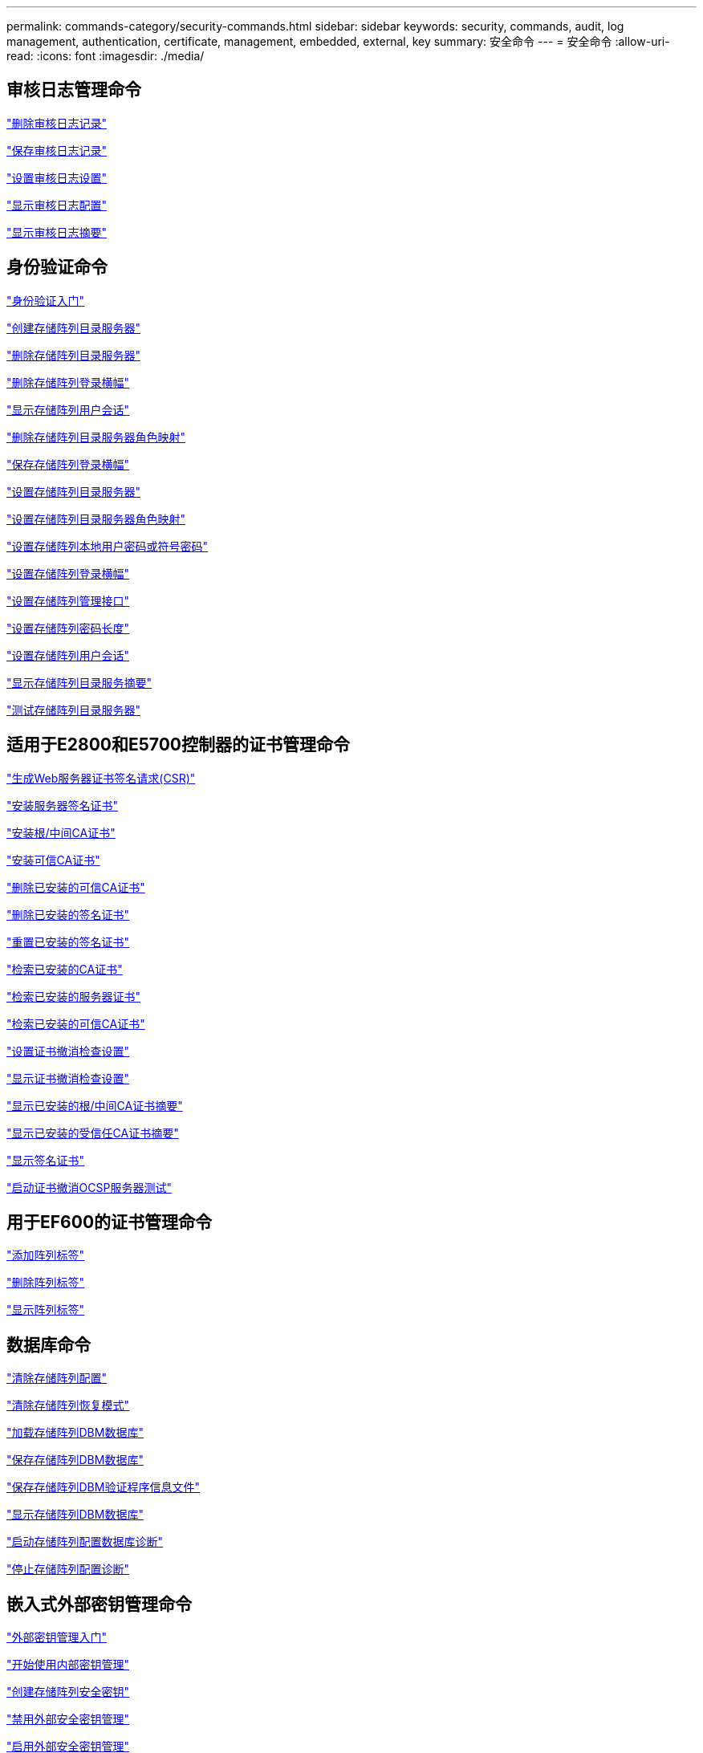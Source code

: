 ---
permalink: commands-category/security-commands.html 
sidebar: sidebar 
keywords: security, commands, audit, log management, authentication, certificate, management, embedded, external, key 
summary: 安全命令 
---
= 安全命令
:allow-uri-read: 
:icons: font
:imagesdir: ./media/




== 审核日志管理命令

link:../commands-a-z/delete-auditlog.html["删除审核日志记录"]

link:../commands-a-z/save-auditlog.html["保存审核日志记录"]

link:../commands-a-z/set-auditlog.html["设置审核日志设置"]

link:../commands-a-z/show-auditlog-configuration.html["显示审核日志配置"]

link:../commands-a-z/show-auditlog-summary.html["显示审核日志摘要"]



== 身份验证命令

link:../commands-a-z/getting-started-with-authentication.html["身份验证入门"]

link:../commands-a-z/create-storagearray-directoryserver.html["创建存储阵列目录服务器"]

link:../commands-a-z/delete-storagearray-directoryservers.html["删除存储阵列目录服务器"]

link:../commands-a-z/delete-storagearray-loginbanner.html["删除存储阵列登录横幅"]

link:../commands-a-z/show-storagearray-usersession.html["显示存储阵列用户会话"]

link:../commands-a-z/remove-storagearray-directoryserver.html["删除存储阵列目录服务器角色映射"]

link:../commands-a-z/save-storagearray-loginbanner.html["保存存储阵列登录横幅"]

link:../commands-a-z/set-storagearray-directoryserver.html["设置存储阵列目录服务器"]

link:../commands-a-z/set-storagearray-directoryserver-roles.html["设置存储阵列目录服务器角色映射"]

link:../commands-a-z/set-storagearray-localusername.html["设置存储阵列本地用户密码或符号密码"]

link:../commands-a-z/set-storagearray-loginbanner.html["设置存储阵列登录横幅"]

link:../commands-a-z/set-storagearray-managementinterface.html["设置存储阵列管理接口"]

link:../commands-a-z/set-storagearray-passwordlength.html["设置存储阵列密码长度"]

link:../commands-a-z/set-storagearray-usersession.html["设置存储阵列用户会话"]

link:../commands-a-z/show-storagearray-directoryservices-summary.html["显示存储阵列目录服务摘要"]

link:../commands-a-z/start-storagearray-directoryservices-test.html["测试存储阵列目录服务器"]



== 适用于E2800和E5700控制器的证书管理命令

link:../commands-a-z/save-controller-arraymanagementcsr.html["生成Web服务器证书签名请求(CSR)"]

link:../commands-a-z/download-controller-arraymanagementservercertificate.html["安装服务器签名证书"]

link:../commands-a-z/download-controller-cacertificate.html["安装根/中间CA证书"]

link:../commands-a-z/download-controller-trustedcertificate.html["安装可信CA证书"]

link:../commands-a-z/delete-storagearray-trustedcertificate.html["删除已安装的可信CA证书"]

link:../commands-a-z/delete-controller-cacertificate.html["删除已安装的签名证书"]

link:../commands-a-z/reset-controller-arraymanagementsignedcertificate.html["重置已安装的签名证书"]

link:../commands-a-z/save-controller-cacertificate.html["检索已安装的CA证书"]

link:../commands-a-z/save-controller-arraymanagementsignedcertificate.html["检索已安装的服务器证书"]

link:../commands-a-z/save-storagearray-trustedcertificate.html["检索已安装的可信CA证书"]

link:../commands-a-z/set-storagearray-revocationchecksettings.html["设置证书撤消检查设置"]

link:../commands-a-z/show-storagearray-revocationchecksettings.html["显示证书撤消检查设置"]

link:../commands-a-z/show-controller-cacertificate.html["显示已安装的根/中间CA证书摘要"]

link:../commands-a-z/show-storagearray-trustedcertificate-summary.html["显示已安装的受信任CA证书摘要"]

link:../commands-a-z/show-controller-arraymanagementsignedcertificate-summary.html["显示签名证书"]

link:../commands-a-z/start-storagearray-ocspresponderurl-test.html["启动证书撤消OCSP服务器测试"]



== 用于EF600的证书管理命令

link:../commands-a-z/add-array-label.html["添加阵列标签"]

link:../commands-a-z/remove-array-label.html["删除阵列标签"]

link:../commands-a-z/show-array-label.html["显示阵列标签"]



== 数据库命令

link:../commands-a-z/clear-storagearray-configuration.html["清除存储阵列配置"]

link:../commands-a-z/clear-storagearray-recoverymode.html["清除存储阵列恢复模式"]

link:../commands-a-z/load-storagearray-dbmdatabase.html["加载存储阵列DBM数据库"]

link:../commands-a-z/save-storagearray-dbmdatabase.html["保存存储阵列DBM数据库"]

link:../commands-a-z/save-storagearray-dbmvalidatorinfo.html["保存存储阵列DBM验证程序信息文件"]

link:../commands-a-z/show-storagearray-dbmdatabase.html["显示存储阵列DBM数据库"]

link:../commands-a-z/start-storagearray-configdbdiagnostic.html["启动存储阵列配置数据库诊断"]

link:../commands-a-z/stop-storagearray-configdbdiagnostic.html["停止存储阵列配置诊断"]



== 嵌入式外部密钥管理命令

link:../commands-a-z/set-storagearray-externalkeymanagement.html["外部密钥管理入门"]

link:../commands-a-z/getting-started-with-internal-key-management.html["开始使用内部密钥管理"]

link:../commands-a-z/create-storagearray-securitykey.html["创建存储阵列安全密钥"]

link:../commands-a-z/disable-storagearray-externalkeymanagement-file.html["禁用外部安全密钥管理"]

link:../commands-a-z/enable-storagearray-externalkeymanagement-file.html["启用外部安全密钥管理"]

link:../commands-a-z/export-storagearray-securitykey.html["导出存储阵列安全密钥"]

link:../commands-a-z/import-storagearray-securitykey-file.html["导入存储阵列安全密钥"]

link:../commands-a-z/set-storagearray-externalkeymanagement.html["设置FIPS驱动器安全标识符"]

link:../commands-a-z/set-storagearray-externalkeymanagement.html["设置外部密钥管理设置"]

link:../commands-a-z/set-storagearray-externalkeymanagement.html["设置存储阵列安全密钥"]

link:../commands-a-z/start-secureerase-drive.html["启动FDE安全驱动器擦除"]

link:../commands-a-z/start-storagearray-externalkeymanagement-test.html["测试外部密钥管理通信"]

link:../commands-a-z/validate-storagearray-securitykey.html["验证存储阵列安全密钥"]



== 与证书相关的外部密钥管理命令

link:../commands-a-z/save-storagearray-keymanagementclientcsr.html["检索已安装的密钥管理CSR请求"]

link:../commands-a-z/download-storagearray-keymanagementcertificate.html["安装存储阵列外部密钥管理证书"]

link:../commands-a-z/delete-storagearray-keymanagementcertificate.html["删除已安装的外部密钥管理证书"]

link:../commands-a-z/save-storagearray-keymanagementcertificate.html["检索已安装的外部密钥管理证书"]
